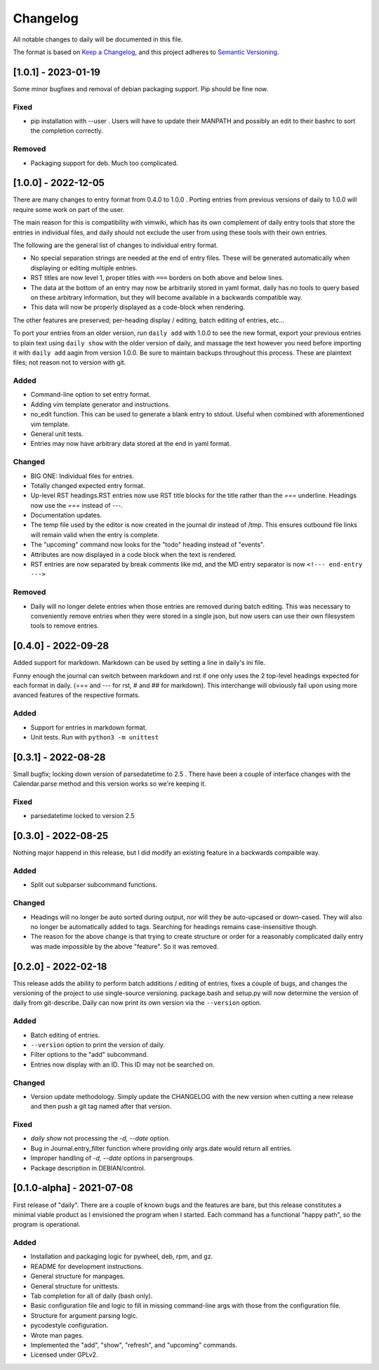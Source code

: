 ===========
 Changelog
===========
All notable changes to daily will be documented in this file.

The format is based on `Keep a Changelog <https://keepachangelog.com/en/1.0.0/>`_,
and this project adheres to `Semantic Versioning <https://semver.org/spec/v2.0.0.html>`_.

[1.0.1] - 2023-01-19
====================
Some minor bugfixes and removal of debian packaging support. Pip should
be fine now.

Fixed
-----
- pip installation with --user . Users will have to update their MANPATH
  and possibly an edit to their bashrc to sort the completion correctly.

Removed
-------
- Packaging support for deb. Much too complicated.

[1.0.0] - 2022-12-05
====================
There are many changes to entry format from 0.4.0 to 1.0.0 . Porting entries
from previous versions of daily to 1.0.0 will require some work on part of
the user.

The main reason for this is compatibility with vimwiki, which has its own
complement of daily entry tools that store the entries in individual files, and
daily should not exclude the user from using these tools with their own entries.

The following are the general list of changes to individual entry format.

- No special separation strings are needed at the end of entry files. These will
  be generated automatically when displaying or editing multiple entries.
- RST titles are now level 1, proper titles with ``===`` borders on both above
  and below lines.
- The data at the bottom of an entry may now be arbitrarily stored in yaml
  format. daily has no tools to query based on these arbitrary information, but
  they will become available in a backwards compatible way.
- This data will now be properly displayed as a code-block when rendering.

The other features are preserved; per-heading display / editing, batch
editing of entries, etc...

To port your entries from an older version, run ``daily add`` with 1.0.0 to see
the new format, export your previous entries to plain text using ``daily show``
with the older version of daily, and massage the text however you need before
importing it with ``daily add`` aagin from version 1.0.0. Be sure to maintain
backups throughout this process. These are plaintext files; not reason not to
version with git.

Added
-----
- Command-line option to set entry format.
- Adding vim template generator and instructions.
- no_edit function. This can be used to generate a blank entry to stdout.
  Useful when combined with aforementioned vim template.
- General unit tests.
- Entries may now have arbitrary data stored at the end in yaml format.

Changed
-------
- BIG ONE: Individual files for entries.
- Totally changed expected entry format.
- Up-level RST headings.RST entries now use RST title blocks for the title
  rather than the `===` underline. Headings now use the `===` instead of `---`.
- Documentation updates.
- The temp file used by the editor is now created in the journal dir instead
  of /tmp. This ensures outbound file links will remain valid when the entry
  is complete.
- The "upcoming" command now looks for the "todo" heading instead of "events".
- Attributes are now displayed in a code block when the text is rendered.
- RST entries are now separated by break comments like md, and the MD entry
  separator is now ``<!--- end-entry --->``

Removed
-------
- Daily will no longer delete entries when those entries are removed during
  batch editing. This was necessary to conveniently remove entries when they
  were stored in a single json, but now users can use their own filesystem
  tools to remove entries.

[0.4.0] - 2022-09-28
====================
Added support for markdown. Markdown can be used by setting a line in daily's
ini file.

Funny enough the journal can switch between markdown and rst if one only uses
the 2 top-level headings expected for each format in daily. (=== and --- for
rst, # and ## for markdown). This interchange will obviously fail upon using
more avanced features of the respective formats.

Added
-----
- Support for entries in markdown format.
- Unit tests. Run with ``python3 -m unittest``

[0.3.1] - 2022-08-28
====================
Small bugfix; locking down version of parsedatetime to 2.5 . There have been
a couple of interface changes with the Calendar.parse method and this version
works so we're keeping it.

Fixed
-----
- parsedatetime locked to version 2.5

[0.3.0] - 2022-08-25
====================
Nothing major happend in this release, but I did modify an existing feature
in a backwards compaible way.

Added
-----
- Split out subparser subcommand functions.

Changed
-------
- Headings will no longer be auto sorted during output, nor will they be
  auto-upcased or down-cased. They will also no longer be automatically added
  to tags. Searching for headings remains case-insensitive though.
- The reason for the above change is that trying to create structure or order
  for a reasonably complicated daily entry was made impossible by the above
  "feature". So it was removed.

[0.2.0] - 2022-02-18
====================
This release adds the ability to perform batch additions / editing of entries,
fixes a couple of bugs, and changes the versioning of the project to use
single-source versioning. package.bash and setup.py will now determine the
version of daily from git-describe. Daily can now print its own version via
the ``--version`` option.

Added
-----
- Batch editing of entries.
- ``--version`` option to print the version of daily.
- Filter options to the "add" subcommand.
- Entries now display with an ID. This ID may not be searched on.

Changed
-------
- Version update methodology. Simply update the CHANGELOG with the new version
  when cutting a new release and then push a git tag named after that version.

Fixed
-----
- `daily show` not processing the `-d, --date` option.
- Bug in Journal.entry_filter function where providing only args.date
  would return all entries.
- Improper handling of `-d, --date` options in parsergroups.
- Package description in DEBIAN/control.

[0.1.0-alpha] - 2021-07-08
==========================
First release of "daily". There are a couple of known bugs and the features are
bare, but this release constitutes a minimal viable product as I envisioned
the program when I started. Each command has a functional "happy path", so
the program is operational.

Added
-----
- Installation and packaging logic for pywheel, deb, rpm, and gz.
- README for development instructions.
- General structure for manpages.
- General structure for unittests.
- Tab completion for all of daily (bash only).
- Basic configuration file and logic to fill in missing command-line args
  with those from the configuration file.
- Structure for argument parsing logic.
- pycodestyle configuration.
- Wrote man pages.
- Implemented the "add", "show", "refresh", and "upcoming" commands.
- Licensed under GPLv2.
